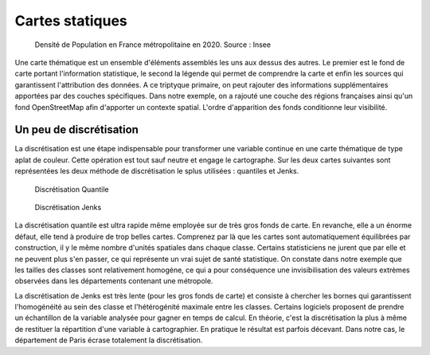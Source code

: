 Cartes statiques
====================

.. figure:: _static/carte_finale.png
   :width: 600
   
   Densité de Population en France métropolitaine en 2020. Source : Insee
   

Une carte thématique est un ensemble d'éléments assemblés les uns aux dessus des autres. Le premier est le fond de carte portant l'information statistique, le second la légende qui permet de comprendre la carte et enfin les sources qui garantissent l'attribution des données. A ce triptyque primaire, on peut rajouter des informations supplémentaires apportées par des couches spécifiques. Dans notre exemple, on a rajouté une couche des régions françaises ainsi qu'un fond OpenStreetMap afin d'apporter un contexte spatial. L'ordre d'apparition des fonds conditionne leur visibilité.


Un peu de discrétisation
-------------------------

La discrétisation est une étape indispensable pour transformer une variable continue en une carte thématique de type aplat de couleur. Cette opération est tout sauf neutre et engage le cartographe. Sur les deux cartes suivantes sont représentées les deux méthode de discrétisation le splus utilisées :  quantiles et Jenks.


.. figure:: _static/carte_finale_quantiles.png
   :width: 200
   
   Discrétisation Quantile

.. figure:: _static/carte_finale_jenks.png
   :width: 200
   
   Discrétisation Jenks

La discrétisation quantile est ultra rapide même employée sur de très gros fonds de carte. En revanche, elle a un énorme défaut, elle tend à produire de trop belles cartes. Comprenez par là que les cartes sont automatiquement équilibrées par construction, il y le même nombre d'unités spatiales dans chaque classe. Certains statisticiens ne jurent que par elle et ne peuvent plus s'en passer, ce qui représente un vrai sujet de santé statistique. On constate dans notre exemple que les tailles des classes sont relativement homogéne, ce qui a pour conséquence une invisibilisation des valeurs extrèmes observées dans les départements contenant une métropole.

La discrétisation de Jenks est très lente (pour les gros fonds de carte) et consiste à chercher les bornes qui garantissent l'homogénéité au sein des classe et l'hétérogénité maximale entre les classes. Certains logiciels proposent de prendre un échantillon de la variable analysée pour gagner en temps de calcul. En théorie, c'est la discrétisation la plus à même de restituer la répartition d'une variable à cartographier. En pratique le résultat est parfois décevant. Dans notre cas, le département de Paris écrase totalement la discrétisation. 



